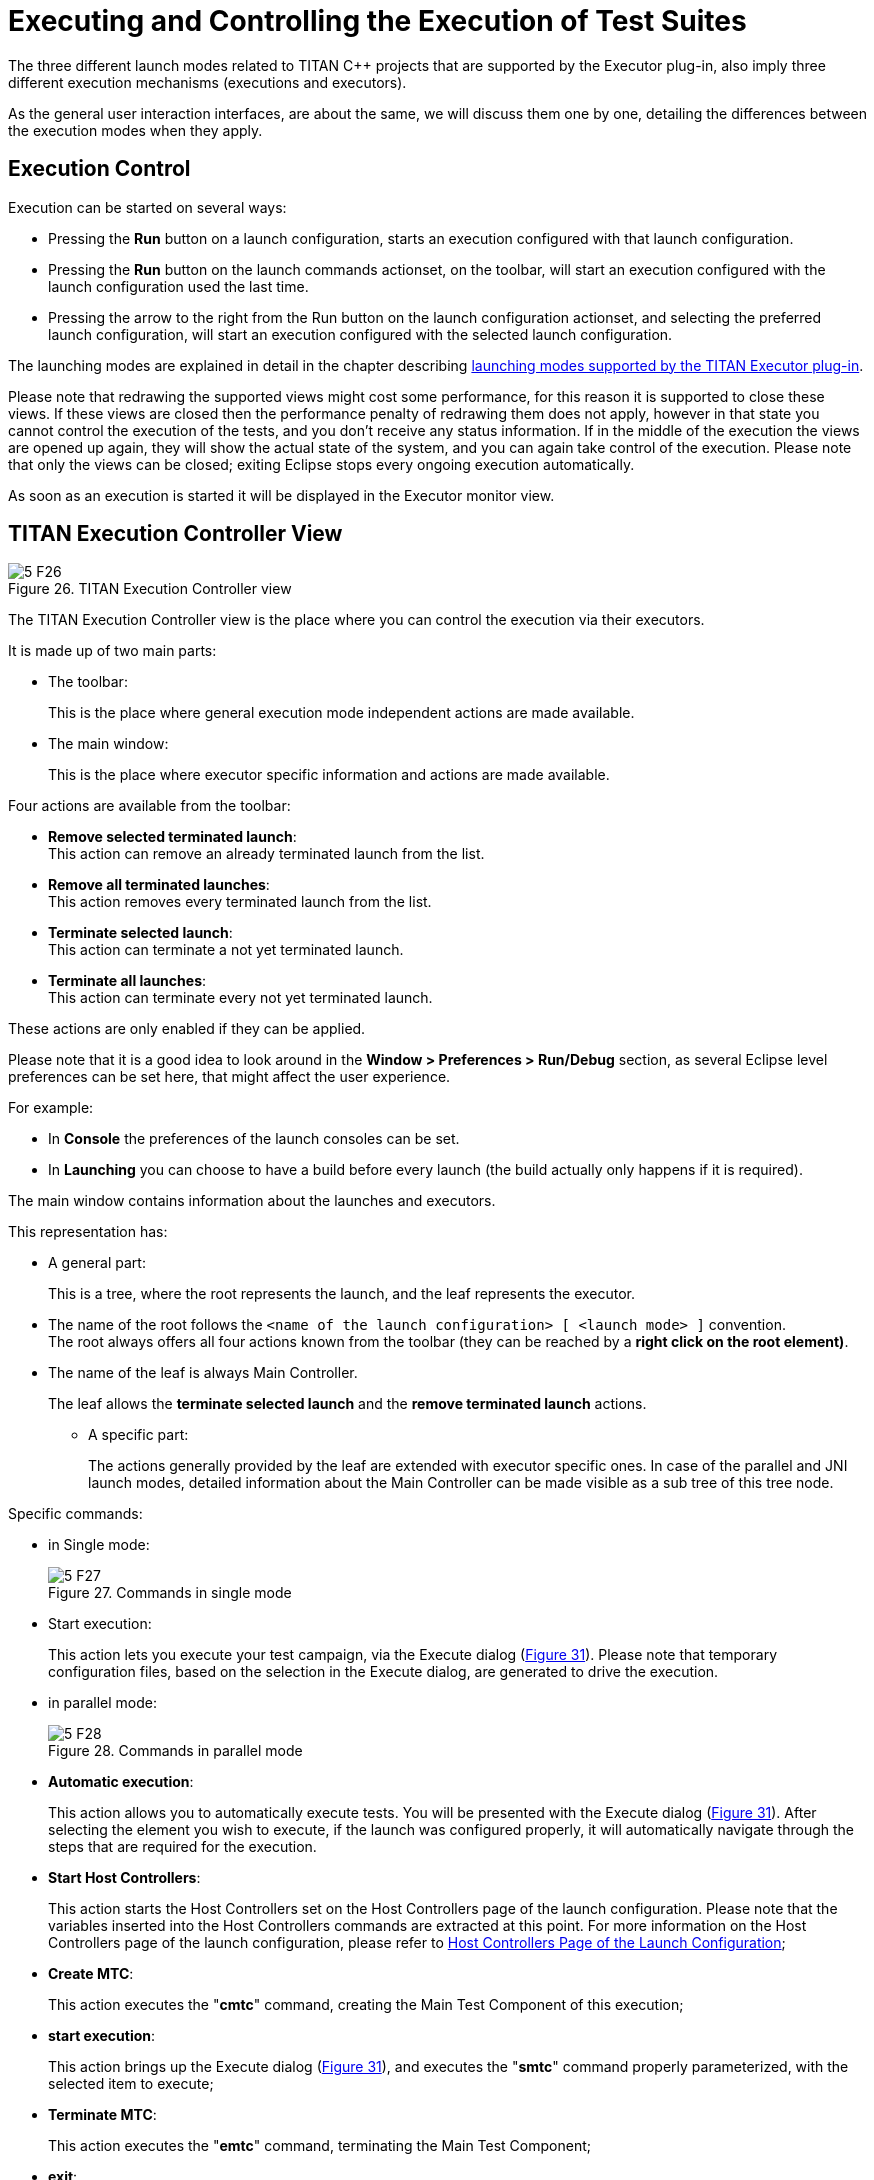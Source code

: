 = Executing and Controlling the Execution of Test Suites
:figure-number: 25

The three different launch modes related to TITAN {cpp} projects that are supported by the Executor plug-in, also imply three different execution mechanisms (executions and executors).

As the general user interaction interfaces, are about the same, we will discuss them one by one, detailing the differences between the execution modes when they apply.

== Execution Control

Execution can be started on several ways:

* Pressing the *Run* button on a launch configuration, starts an execution configured with that launch configuration.

* Pressing the *Run* button on the launch commands actionset, on the toolbar, will start an execution configured with the launch configuration used the last time.

* Pressing the arrow to the right from the Run button on the launch configuration actionset, and selecting the preferred launch configuration, will start an execution configured with the selected launch configuration.

The launching modes are explained in detail in the chapter describing <<4-launching_the_test_suite.adoc#launching-modes-supported-by-the-TITAN-Executor-plug-in, launching modes supported by the TITAN Executor plug-in>>.

Please note that redrawing the supported views might cost some performance, for this reason it is supported to close these views. If these views are closed then the performance penalty of redrawing them does not apply, however in that state you cannot control the execution of the tests, and you don’t receive any status information. If in the middle of the execution the views are opened up again, they will show the actual state of the system, and you can again take control of the execution. Please note that only the views can be closed; exiting Eclipse stops every ongoing execution automatically.

As soon as an execution is started it will be displayed in the Executor monitor view.

== TITAN Execution Controller View

[[Figure-26]]
image::images/5_F26.png[title="TITAN Execution Controller view"]

The TITAN Execution Controller view is the place where you can control the execution via their executors.

It is made up of two main parts:

* The toolbar:
+
This is the place where general execution mode independent actions are made available.

* The main window:
+
This is the place where executor specific information and actions are made available.

Four actions are available from the toolbar:

* *Remove selected terminated launch*:
 +
This action can remove an already terminated launch from the list.

* *Remove all terminated launches*:
 +
This action removes every terminated launch from the list.

* *Terminate selected launch*:
 +
This action can terminate a not yet terminated launch.

* *Terminate all launches*:
 +
This action can terminate every not yet terminated launch.

These actions are only enabled if they can be applied.

Please note that it is a good idea to look around in the *Window > Preferences > Run/Debug* section, as several Eclipse level preferences can be set here, that might affect the user experience.

For example:

* In *Console* the preferences of the launch consoles can be set.

* In *Launching* you can choose to have a build before every launch (the build actually only happens if it is required).

The main window contains information about the launches and executors.

This representation has:

* A general part:
+
This is a tree, where the root represents the launch, and the leaf represents the executor.

* The name of the root follows the `<name of the launch configuration> [ <launch mode> ]` convention. +
The root always offers all four actions known from the toolbar (they can be reached by a *right click on the root element)*.

* The name of the leaf is always Main Controller.
+
The leaf allows the *terminate selected launch* and the *remove terminated launch* actions.

** A specific part:
+
The actions generally provided by the leaf are extended with executor specific ones. In case of the parallel and JNI launch modes, detailed information about the Main Controller can be made visible as a sub tree of this tree node.

Specific commands:

* in Single mode:
+
image::images/5_F27.png[title="Commands in single mode"]

* Start execution:
+
This action lets you execute your test campaign, via the Execute dialog (<<Figure-31,Figure 31>>). Please note that temporary configuration files, based on the selection in the Execute dialog, are generated to drive the execution.

* in parallel mode:
+
image::images/5_F28.png[title="Commands in parallel mode"]

* *Automatic execution*:
+
This action allows you to automatically execute tests. You will be presented with the Execute dialog (<<Figure-31,Figure 31>>). After selecting the element you wish to execute, if the launch was configured properly, it will automatically navigate through the steps that are required for the execution.

* *Start Host Controllers*:
+
This action starts the Host Controllers set on the Host Controllers page of the launch configuration. Please note that the variables inserted into the Host Controllers commands are extracted at this point. For more information on the Host Controllers page of the launch configuration, please refer to <<4-launching_the_test_suite.adoc#host-controllers-page-of-the-launch-configuration, Host Controllers Page of the Launch Configuration>>;

* *Create MTC*:
+
This action executes the "**cmtc**" command, creating the Main Test Component of this execution;

* *start execution*:
+
This action brings up the Execute dialog (<<Figure-31,Figure 31>>), and executes the "**smtc**" command properly parameterized, with the selected item to execute;

* *Terminate MTC*:
+
This action executes the "**emtc**" command, terminating the Main Test Component;

* *exit*:
+
This action executes the "**exit**" command, exiting from the Main Controller;

* *info*:
+
This action executes the "**info**" command, providing inner state information to the user.

NOTE: The last five commands are commands of the `Mctr_cli`.

All of the commands of *Mctr_cli* can be issued directly from the Console too (including the ones mentioned). The executor will try to adapt to the changes, for example if you select the *info* action, or execute the *info* command in the Console, the information displayed under the executor node will be updated (this can be seen on <<Figure-29,Figure 29>>). For more information on the commands of the *Mctr_cli* and how to execute testcases in it please refer to Section 4.4 of the User Guide <<8-references.adoc#_3, [3]>>.

[[Figure-29]]
image::images/5_F29.png[title="Example information display in the Parallel launch mode"]

* JNI mode:
+
image::images/5_F30.png[title="Commands in JNI mode"]


* *Automatic execution*:
+
This action allows you to automatically execute tests. You will be presented with the Execute dialog (<<Figure-31,Figure 31>>). After selecting the element you wish to execute, if the launch was configured properly, it will automatically navigate through the steps that are required for the execution. +
If you wish to do these steps yourself, then you can use the following actions.

* *Start session*:
+
The Main Controller starts listening for incoming Host Controller connections on the TCP port defined in the configuration file.

* *Set parameters*:
+
The Main Controller downloads the configuration file to the connected Host Controllers, so they can process it.

* *Start HCs*:
+
The Host Controllers, defined on the Host Controller page of the launch configuration, are started. They first try to establish a TCP connection to the Main Controller and then wait for further requests. If a Host Controller connects to the test system after the parameters were already set, the Main Controller will download the configuration file to this new Host Controller, too.

* *Create MTC*:
+
Creates the Main Test Component and establishes a control connection between the Main Controller and the Main Test Component. +
Please note that there can be only one MTC in the test system.

* *Execute…*:
+
Brings up the Execute dialog (<<Figure-31,Figure 31>>), where control parts, testcases, test sets and even execution schemes created in the configuration file can be executed.

* *Pause execution*:
+
Sets whether to interrupt test execution after each test case, or not. The actual value is displayed as the checked status of this action (if it is set, then a checked state is displayed). If this action is checked and the actual testcase is finished, the execution is stopped until the *Continue execution* action is selected. If this action is not checked and the actual test case finished execution, then the execution continues with the next test case.

* *Continue execution*:
+
Resumes the interrupted test execution.

* *Stop execution*:
+
Terminates the test execution. +
The verdict of the actual test case will not be considered in the statistics of the test suite.

* *Exit MTC*:
+
Terminates the Main Test Component.

* *Shutdown session*:
+
Shuts down the session, terminating the Host Controllers and the Main Controller. +
Please note that the already connected Host Controllers cannot be terminated till this point in the execution.

* *Generate console log*:
+
Enables / disables console logging. +
If this action is not checked, console messages will not be generated. +
Please note that in this case the notification messages (originally also considered as console messages), will not be emitted by the Main Controller, this way such messages will be missing from the Notification view too.

* *Update status information*:
+
Selecting this action you can update the detailed information, which the main controller provides (an example can be seen on <<Figure-29,Figure 29>>).

=== Execute Dialog

[[Figure-31]]
image::images/5_F31.png[title="Execute dialog enabled"]

This dialog (<<Figure-31,above>>) is shown by all 3 launch modes when you select to execute tests of any kind.

This dialog represents the executable test elements in a tree:

* Control parts.

* Test sets.

* Testcases.

* Configuration file:
+
This means the tests and their order defined in the execute section of the configuration file, provided on the Basic Main Controller options page of the launch configuration (for more information please refer <<4-launching_the_test_suite.adoc#basic-main-controller-options-page-of-the-launch-configuration, here>>).

On this dialog you can also select how many times you wish to execute the selected element.

Selecting the amount of execution times is only available if an executable element is selected. If one of the main elements (branches) of the tree is selected, then the execution amount adjusting part of this dialog becomes disabled (this can be seen below).

image::images/5_F32.png[title="Execute dialog with disabled execution times part"]

Please note that if an element type is not present then the corresponding branch cannot be expanded. For example if no configuration file was set on the Basic Main Controller options page, then the configuration file branch does not have leafs.

== TITAN Notifications View

image::images/5_F33.png[title="TITAN Notifications view"]

The TITAN Notifications view (above) contains all of the notifications (previously console and error messages), that might come from the test system.

As several executions can be ongoing at any given time, this view always shows the notification messages, created by the execution/launch actually selected in the TITAN Execution Controller view (<<Figure-26,Figure 26>>). For this reason the tool tip of this view shows which execution it belongs to at a given time.

Notifications of an execution can only be reached; as long as the execution is not removed from the system (being terminated is allowed).

Please note that the Performance page of the launch configuration has some options to tweak the performance of this view. For more information please refer to <<4-launching_the_test_suite.adoc#host-controllers-page-of-the-launch-configuration, Host Controllers Page of the Launch Configuration>>.

The following actions are supported:

* *Clear*:
+
Selecting this action clears the notification logs of the selected execution.

* *Save as*:
+
Selecting this action allows the user to save the notification message in a file via a standard *save as…* Window.

* *Follow the last record*:
+
If this action is checked and new records are inserted into the lists of notifications, then the view will automatically make the last record visible. If this action is not set, then the user can stay fixed on a record (by selecting it), while new log records are still inserted.

Please note that these actions can be selected from the toolbar and menu bar of the view.

== TITAN Test Results View

image::images/5_F34.png[title="The Executed tests view"]

The TITAN test results view (above) contains verdict changing notifications extracted from the list of notifications.

This view serves the purpose of summarizing the verdict changes of a test execution, briefly showing when and which testcase set what verdict value. As several executions can be ongoing at any given time, this view always shows the verdict changing messages, created by the execution/launch actually selected in the TITAN Execution Controller view (<<Figure-26,Figure 26>>). This information of an execution can only be reached as long as the execution is not removed from the system (being terminated is allowed).

It is worth to notice that the tool tip of this view not only identifies the execution it belongs to, but also presents its statistics (as seen below).

image::images/5_F35.png[title="Executed tests view’s tooltip"]

The following actions are supported:

* *Save as*:
+
Selecting this action allows the user to save the extracted notifications in a file via a standard *save as…* Window.

* *Follow the last record*:
+
If this action is checked and new records are inserted into the lists of extracted notifications, then the view will automatically make the last record visible. If this action is not set, then the user can stay fixed on a record (by selecting it), while new log records are still inserted.

Please note that these actions can be selected from the toolbar and menu bar of the view.

Please note, that if verdict extraction is not enabled on the Performance page of the launch configuration, this view will be empty. For more information please refer to section 4.2.5.

== Console Views

There are a few things to remember about console views:

* For single and mctr_cli mode launching these are supported by Eclipse, for JNI mode launching the TITAN RUNTIME Console is used to output messages.

* The consoles of the single and mctr_cli mode launches and the consoles of all host controllers can be used to enter text.

* The consoles of the single and mctr_cli mode launches are executing in shells, con-figured on the Environment page of the launch configuration (please refer to section 4.2.3). The commands that execute the Main controllers in these views are prefixed with `"sh -c sleep1;"`. +
`"sh -c"` creates a new shell. +
"`sleep 1`" is used to have enough time to connect to the output of the started process before it actually has some outputs. (This is a technical limitation: we have experienced a few so fast executions in our tests, that at the time the output processing functionalities tried to connect to the output of the process, the process was already finished. This amount of delay is still not too much, but should already be enough to solve this kind of situations).

* When an executing launch is selected in the Executor monitor view, the Console view changes to the console of the main controller belonging to the execution.

=== Creating a New Console View

By default the Executor perspective has only a single Console view open this can be changed by selecting the Open Console menu (<<Figure-36,Figure 36>>) and clicking on the New Console View option (<<Figure-37,Figure 37>>). By doing so a new Console view will be created in the actual perspective

[[Figure-36]]
image::images/5_F36.png[title="The Open Console menu item"]

[[Figure-37]]
image::images/5_F37.png[title="The New Console View menu entry"]

Using this feature of the Console views it is possible to create a separate Console view for each Host Controller or Main Controller of interest, and with their output at the same time.

=== Selecting and Pining to a New Console Output

The default behavior of the Console View provided by its plug-in is that it always tries to show the data printed to a console. For this reason when any Host controller or the Main Controller displays any information on its standard output, the Console View will automatically switch to the Console displaying that information.

If it is desired to have a given console present at all time this can be achieved by selecting the Display Selected Console menu item (<<Figure-38,Figure 38>>), and from the list of available consoles selecting the one desired (<<Figure-39,Figure 39>>).

[[Figure-38]]
image::images/5_F38.png[title="The Display Selected Console menu"]

[[Figure-39]]
image::images/5_F39.png[title="A list of available consoles displayed"]


To force a Console View to always display the contents of a given console, one has to click on the Pin Console menu item (<<Figure-40,Figure 40>>). To lift this limitation from the Console View the Pin Console menu item has to be clicked again.

[[Figure-40]]
image::images/5_F40.png[title="The Pin Console menu item"]

== Limitations

* In Parallel mode the actions that are displayed to be available and the ones truly available might differ in special time periods. The reason for this limitation is that it is almost impossible to tell the exact state of the Main Controller at a given time. For example, if the system buffers the output of the Main Controller, or the input of the watching process, than a short status change indicating message might not appear until the buffer is not filled up (with still to come messages). On the performance page of the mctr_cli launch configuration it can be set how often the states should be synchronized.

* In JNI mode we have witnessed, that on some machines the Java Virtual Machine fails to load the `LD_LIBRARY_PATH` environmental variable from the shell into his set of environmental variables. +
An indication of this problem is when the JNI executor reports, that the JNI dynamic library could not be loaded, though the path to the file can be found on the `LD_LIBRARY_PATH` of the shell. +
A solution can be to start Eclipse with the following command forcing the Java Virtual Machine to load this environmental variable:
[source]
----
java -classpath startup.jar –Djava.library.path=$LD_LIBRARY_PATH org.eclipse.core.launcher.Main
----

(This command must be executed in the directory where Eclipse was installed to.)

* Execution in JNI mode is not supported on Windows
